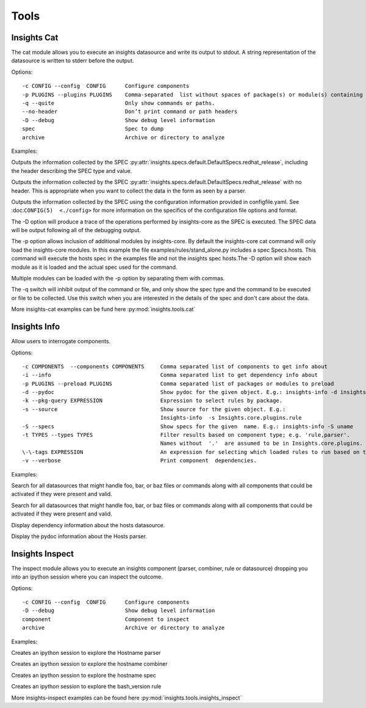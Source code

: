 #####
Tools
#####

Insights Cat
############

The cat module allows you to execute an insights datasource and write its
output to stdout. A string representation of the datasource is written to
stderr before the output.

Options::

   -c CONFIG --config  CONFIG      Configure components
   -p PLUGINS --plugins PLUGINS    Comma-separated  list without spaces of package(s) or module(s) containing plugins.
   -q --quite                      Only show commands or paths.
   --no-header                     Don’t print command or path headers
   -D --debug                      Show debug level information
   spec                            Spec to dump
   archive                         Archive or directory to analyze

Examples:

Outputs the information collected by the SPEC :py:attr:`insights.specs.default.DefaultSpecs.redhat_release`,
including the header describing the SPEC type and value.

.. code-block:: python
   :linenos:

    insights-cat redhat_release

Outputs the information collected by the SPEC :py:attr:`insights.specs.default.DefaultSpecs.redhat_release`
with no header. This is appropriate when you want to collect the data in the form as seen by a parser.

.. code-block:: python
   :linenos:

    insights-cat --no-header redhat_release

Outputs the information collected by the SPEC using the configuration information provided in configfile.yaml.
See :doc:``CONFIG(5)  <./config>`` for more information on the specifics of the configuration file options and format.

.. code-block:: python
   :linenos:

    insights-cat -c configfile.yaml redhat_release

The -D option will produce a trace of the operations performed by insights-core as the SPEC is executed.
The SPEC data will be output  following all of the debugging output.

.. code-block:: python
   :linenos:

    insights-cat -D redhat_release

The -p option allows inclusion of additional modules by insights-core. By default the insights-core cat command will
only load the insights-core modules. In this example the file examples/rules/stand_alone.py includes a spec Specs.hosts.
This command will execute the hosts spec in the examples file and not the insights spec hosts.The -D option will show
each module as it is loaded and the actual spec used for the command.

.. code-block:: python
   :linenos:

    insights-cat -D -p examples.rules.stand_alone examples.rules.stand_alone.Specs.hosts

Multiple modules can be loaded with the -p option by separating them with commas.

.. code-block:: python
   :linenos:

    insights-cat -D -p module1,module2,module3 spec_name

The -q switch will inhibit output of the command or file, and only show the spec type and the command to be executed or
file to be collected. Use this switch when you are interested in the details of the spec and don't care about the data.

.. code-block:: python
   :linenos:

    insights-cat -q installed_rpms


More insights-cat examples can be fund here :py:mod:`insights.tools.cat`


Insights Info
#############

Allow users to interrogate components.

Options::

   -c COMPONENTS  --components COMPONENTS     Comma separated list of components to get info about
   -i --info                                  Comma separated list to get dependency info about
   -p PLUGINS --preload PLUGINS               Comma separated list of packages or modules to preload
   -d --pydoc                                 Show pydoc for the given object. E.g.: insights-info -d insights.rule
   -k --pkg-query EXPRESSION                  Expression to select rules by package.
   -s --source                                Show source for the given object. E.g.:
                                              Insights-info  -s Insights.core.plugins.rule
   -S --specs                                 Show specs for the given  name. E.g.: insights-info -S uname
   -t TYPES --types TYPES                     Filter results based on component type; e.g. 'rule,parser'.
                                              Names without  '.'  are assumed to be in Insights.core.plugins.
   \-\-tags EXPRESSION                        An expression for selecting which loaded rules to run based on their tags.
   -v --verbose                               Print component  dependencies.

Examples:

Search for all datasources that might handle foo, bar, or baz files or commands along with all components that could be
activated if they were present and valid.

.. code-block:: python
   :linenos:

   insights-info foo bar baz

Search for all datasources that might handle foo, bar, or baz files or commands along with all components that could
be activated if they were present and valid.

Display dependency information about the hosts datasource.

.. code-block:: python
   :linenos:

   insights-info -i insights.specs.Specs.hosts

Display the pydoc information about the Hosts parser.

.. code-block:: python
   :linenos:

   insights-info -d insights.parsers.hosts.Hosts


Insights Inspect
################

The inspect module allows you to execute an insights component
(parser, combiner, rule or datasource) dropping you into an
ipython session where you can inspect the outcome.

Options::

   -c CONFIG --config  CONFIG      Configure components
   -D --debug                      Show debug level information
   component                       Component to inspect
   archive                         Archive or directory to analyze

Examples:

Creates an ipython session to explore the Hostname parser

.. code-block:: python
   :linenos:

      insights-inspect insights.parsers.hostname.Hostname

Creates an ipython session to explore the hostname combiner

.. code-block:: python
   :linenos:

      insights-inspect insights.combiners.hostname.hostname

Creates an ipython session to explore the hostname spec

.. code-block:: python
   :linenos:

   insights-inspect insights.specs.Specs.hostname

Creates an ipython session to explore the bash_version rule

.. code-block:: python
   :linenos:

   insights-inspect examples.rules.bash_version.report

More insights-inspect examples can be found here :py:mod:`insights.tools.insights_inspect`

